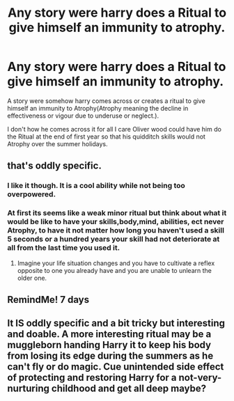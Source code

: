 #+TITLE: Any story were harry does a Ritual to give himself an immunity to atrophy.

* Any story were harry does a Ritual to give himself an immunity to atrophy.
:PROPERTIES:
:Author: Call0013
:Score: 2
:DateUnix: 1507700980.0
:DateShort: 2017-Oct-11
:FlairText: Request
:END:
A story were somehow harry comes across or creates a ritual to give himself an immunity to Atrophy(Atrophy meaning the decline in effectiveness or vigour due to underuse or neglect.).

I don't how he comes across it for all I care Oliver wood could have him do the Ritual at the end of first year so that his quidditch skills would not Atrophy over the summer holidays.


** that's oddly specific.
:PROPERTIES:
:Author: BLACKtyler
:Score: 8
:DateUnix: 1507701102.0
:DateShort: 2017-Oct-11
:END:

*** I like it though. It is a cool ability while not being too overpowered.
:PROPERTIES:
:Author: NeutralDjinn
:Score: 3
:DateUnix: 1507777529.0
:DateShort: 2017-Oct-12
:END:


*** At first its seems like a weak minor ritual but think about what it would be like to have your skills,body,mind, abilities, ect never Atrophy, to have it not matter how long you haven't used a skill 5 seconds or a hundred years your skill had not deteriorate at all from the last time you used it.
:PROPERTIES:
:Author: Call0013
:Score: 2
:DateUnix: 1507701594.0
:DateShort: 2017-Oct-11
:END:

**** Imagine your life situation changes and you have to cultivate a reflex opposite to one you already have and you are unable to unlearn the older one.
:PROPERTIES:
:Author: Krististrasza
:Score: 3
:DateUnix: 1507753627.0
:DateShort: 2017-Oct-11
:END:


** RemindMe! 7 days
:PROPERTIES:
:Author: ThellraAK
:Score: 2
:DateUnix: 1507704817.0
:DateShort: 2017-Oct-11
:END:


** It IS oddly specific and a bit tricky but interesting and doable. A more interesting ritual may be a muggleborn handing Harry it to keep his body from losing its edge during the summers as he can't fly or do magic. Cue unintended side effect of protecting and restoring Harry for a not-very-nurturing childhood and get all deep maybe?
:PROPERTIES:
:Author: Bladre
:Score: 1
:DateUnix: 1507725904.0
:DateShort: 2017-Oct-11
:END:
